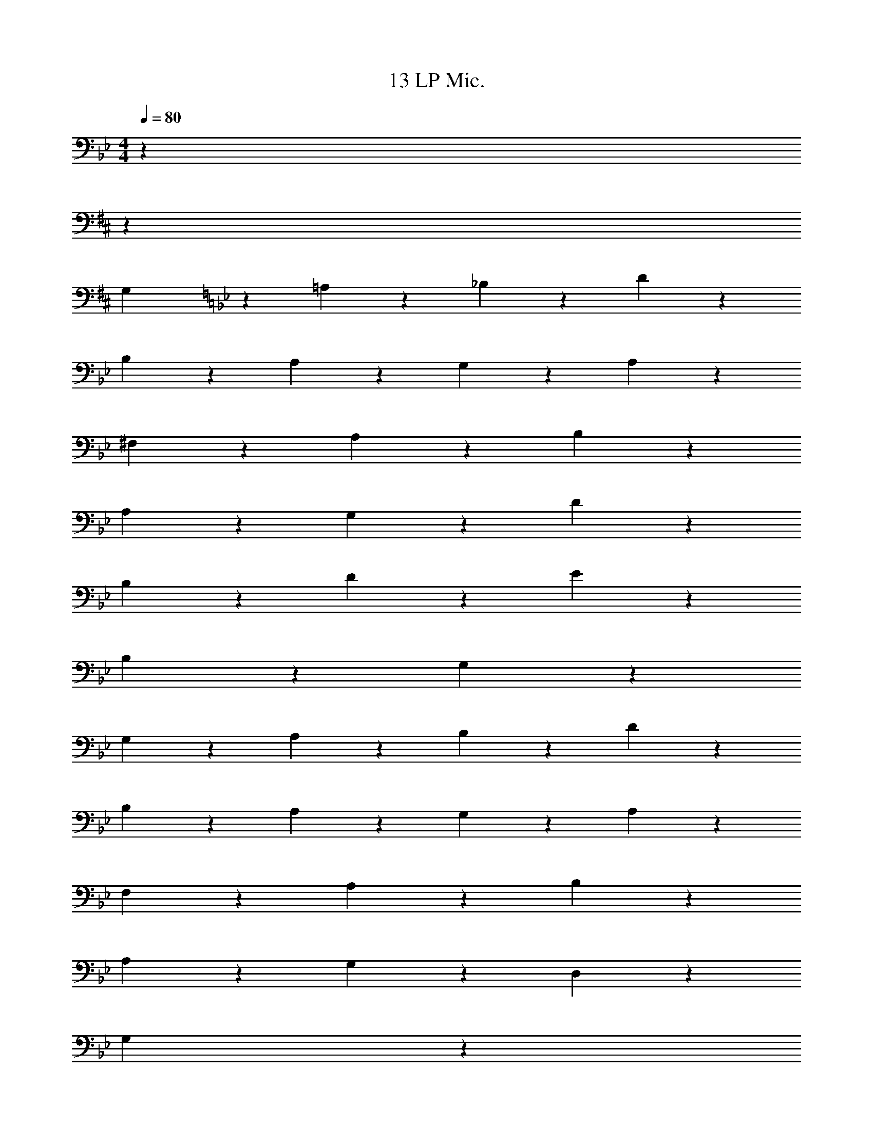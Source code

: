 X: 1
T: 13 LP Mic.
Z: ABC Generated by Starbound Composer v0.8.7
L: 1/4
M: 4/4
Q: 1/4=80
K: Bb
z31/18 
K: D
z2291/18 
[z13/18G,19/20] 
K: Bb
z5/18 =A,19/20 z/20 _B,19/20 z/20 D19/20 z/20 
B,19/20 z/20 A,19/20 z/20 G,19/20 z/20 A,19/5 z11/5 
^F,19/20 z/20 A,19/20 z/20 B,19/10 z/10 
A,19/20 z/20 G,19/20 z/20 D19/10 z/10 
B,19/20 z/20 D19/20 z/20 E19/10 z/10 
B,19/10 z/10 G,57/20 z43/20 
G,19/20 z/20 A,19/20 z/20 B,19/20 z/20 D19/20 z/20 
B,19/20 z/20 A,19/20 z/20 G,19/20 z/20 A,19/5 z11/5 
F,19/20 z/20 A,19/20 z/20 B,19/10 z/10 
A,19/20 z/20 G,19/20 z/20 D,19/10 z/10 
G,19/10 z21/10 
G,19/20 z/20 A,19/20 z/20 B,57/20 z3/20 
C19/20 z/20 [z31/18=B,38/5] 
K: D
z64 
K: D
z2291/18 
[z13/18G,19/20] 
K: Bb
z5/18 A,19/20 z/20 _B,19/20 z/20 D19/20 z/20 
B,19/20 z/20 A,19/20 z/20 G,19/20 z/20 A,19/5 z11/5 
F,19/20 z/20 A,19/20 z/20 B,19/10 z/10 
A,19/20 z/20 G,19/20 z/20 D19/10 z/10 
B,19/20 z/20 D19/20 z/20 E19/10 z/10 
B,19/10 z/10 G,57/20 z43/20 
G,19/20 z/20 A,19/20 z/20 B,19/20 z/20 D19/20 z/20 
B,19/20 z/20 A,19/20 z/20 G,19/20 z/20 A,19/5 z11/5 
F,19/20 z/20 A,19/20 z/20 B,19/10 z/10 
A,19/20 z/20 G,19/20 z/20 D,19/10 z/10 
G,19/10 z21/10 
G,19/20 z/20 A,19/20 z/20 B,57/20 z3/20 
C19/20 z/20 [z31/18=B,38/5] 
K: D
